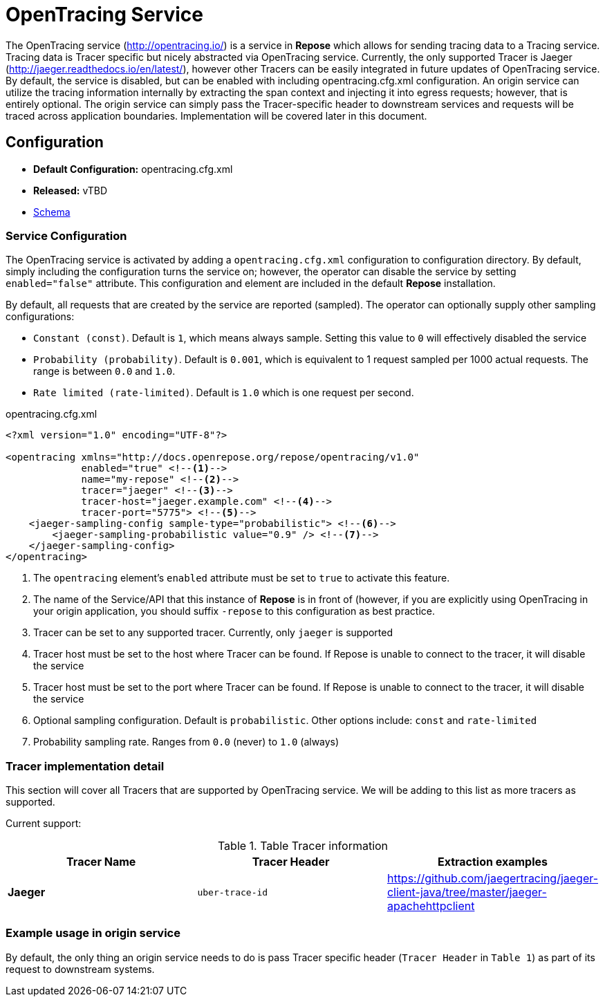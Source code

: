 = OpenTracing Service

The OpenTracing service (http://opentracing.io/) is a service in *Repose* which allows for sending tracing data to a Tracing service.
Tracing data is Tracer specific but nicely abstracted via OpenTracing service.  Currently, the only supported Tracer is Jaeger (http://jaeger.readthedocs.io/en/latest/),
 however other Tracers can be easily integrated in future updates of OpenTracing service.  By default, the service is disabled,
 but can be enabled with including opentracing.cfg.xml configuration.  An origin service can utilize the tracing information internally
 by extracting the span context and injecting it into egress requests; however, that is entirely optional.
 The origin service can simply pass the Tracer-specific header to downstream services and requests will be traced across application boundaries.  Implementation will be covered later in this document.

== Configuration
* *Default Configuration:* opentracing.cfg.xml
* *Released:* vTBD
* link:../schemas/opentracing.xsd[Schema]

=== Service Configuration
The OpenTracing service is activated by adding a `opentracing.cfg.xml` configuration to configuration directory.  By default, simply including the configuration turns the service on; however, the operator can disable the service by setting `enabled="false"` attribute.
This configuration and element are included in the default *Repose* installation.

By default, all requests that are created by the service are reported (sampled).  The operator can optionally supply other sampling configurations:

* `Constant (const)`.  Default is `1`, which means always sample.  Setting this value to `0` will effectively disabled the service
* `Probability (probability)`.  Default is `0.001`, which is equivalent to 1 request sampled per 1000 actual requests.  The range is between `0.0` and `1.0`.
* `Rate limited (rate-limited)`.  Default is `1.0` which is one request per second.

[source,xml]
.opentracing.cfg.xml
----
<?xml version="1.0" encoding="UTF-8"?>

<opentracing xmlns="http://docs.openrepose.org/repose/opentracing/v1.0"
             enabled="true" <!--1-->
             name="my-repose" <!--2-->
             tracer="jaeger" <!--3-->
             tracer-host="jaeger.example.com" <!--4-->
             tracer-port="5775"> <!--5-->
    <jaeger-sampling-config sample-type="probabilistic"> <!--6-->
        <jaeger-sampling-probabilistic value="0.9" /> <!--7-->
    </jaeger-sampling-config>
</opentracing>

----
<1> The `opentracing` element's `enabled` attribute must be set to `true` to activate this feature.
<2> The name of the Service/API that this instance of *Repose* is in front of (however, if you are explicitly using OpenTracing in your origin application, you should suffix `-repose` to this configuration as best practice.
<3> Tracer can be set to any supported tracer.  Currently, only `jaeger` is supported
<4> Tracer host must be set to the host where Tracer can be found.  If Repose is unable to connect to the tracer, it will disable the service
<5> Tracer host must be set to the port where Tracer can be found.  If Repose is unable to connect to the tracer, it will disable the service
<6> Optional sampling configuration.  Default is `probabilistic`.  Other options include: `const` and `rate-limited`
<7> Probability sampling rate.  Ranges from `0.0` (never) to `1.0` (always)

=== Tracer implementation detail

This section will cover all Tracers that are supported by OpenTracing service.  We will be adding to this list as more tracers as supported.

Current support:

.Table Tracer information
|===
|Tracer Name |Tracer Header    |Extraction examples

|*Jaeger*
|`uber-trace-id`
|https://github.com/jaegertracing/jaeger-client-java/tree/master/jaeger-apachehttpclient
|===

=== Example usage in origin service
By default, the only thing an origin service needs to do is pass Tracer specific header (`Tracer Header` in `Table 1`) as part of its request to downstream systems.
